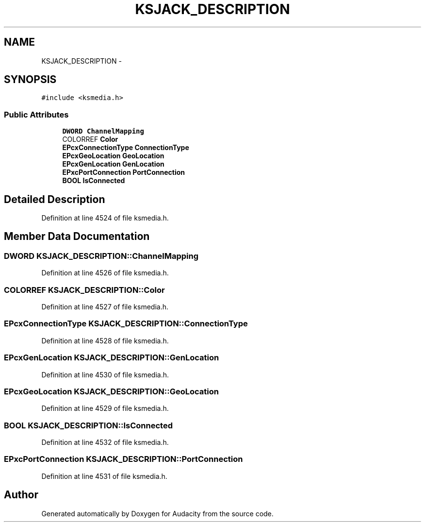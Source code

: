 .TH "KSJACK_DESCRIPTION" 3 "Thu Apr 28 2016" "Audacity" \" -*- nroff -*-
.ad l
.nh
.SH NAME
KSJACK_DESCRIPTION \- 
.SH SYNOPSIS
.br
.PP
.PP
\fC#include <ksmedia\&.h>\fP
.SS "Public Attributes"

.in +1c
.ti -1c
.RI "\fBDWORD\fP \fBChannelMapping\fP"
.br
.ti -1c
.RI "COLORREF \fBColor\fP"
.br
.ti -1c
.RI "\fBEPcxConnectionType\fP \fBConnectionType\fP"
.br
.ti -1c
.RI "\fBEPcxGeoLocation\fP \fBGeoLocation\fP"
.br
.ti -1c
.RI "\fBEPcxGenLocation\fP \fBGenLocation\fP"
.br
.ti -1c
.RI "\fBEPxcPortConnection\fP \fBPortConnection\fP"
.br
.ti -1c
.RI "\fBBOOL\fP \fBIsConnected\fP"
.br
.in -1c
.SH "Detailed Description"
.PP 
Definition at line 4524 of file ksmedia\&.h\&.
.SH "Member Data Documentation"
.PP 
.SS "\fBDWORD\fP KSJACK_DESCRIPTION::ChannelMapping"

.PP
Definition at line 4526 of file ksmedia\&.h\&.
.SS "COLORREF KSJACK_DESCRIPTION::Color"

.PP
Definition at line 4527 of file ksmedia\&.h\&.
.SS "\fBEPcxConnectionType\fP KSJACK_DESCRIPTION::ConnectionType"

.PP
Definition at line 4528 of file ksmedia\&.h\&.
.SS "\fBEPcxGenLocation\fP KSJACK_DESCRIPTION::GenLocation"

.PP
Definition at line 4530 of file ksmedia\&.h\&.
.SS "\fBEPcxGeoLocation\fP KSJACK_DESCRIPTION::GeoLocation"

.PP
Definition at line 4529 of file ksmedia\&.h\&.
.SS "\fBBOOL\fP KSJACK_DESCRIPTION::IsConnected"

.PP
Definition at line 4532 of file ksmedia\&.h\&.
.SS "\fBEPxcPortConnection\fP KSJACK_DESCRIPTION::PortConnection"

.PP
Definition at line 4531 of file ksmedia\&.h\&.

.SH "Author"
.PP 
Generated automatically by Doxygen for Audacity from the source code\&.
